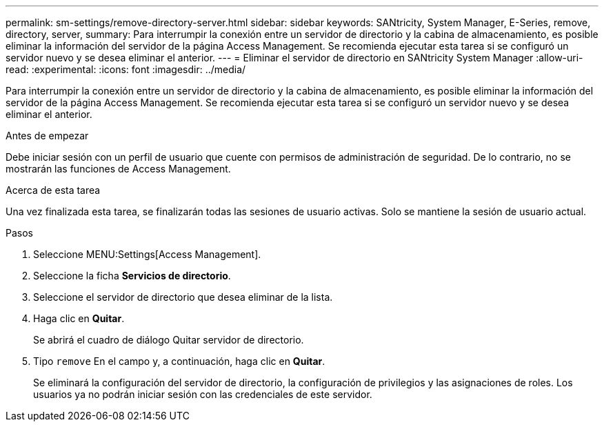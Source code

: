 ---
permalink: sm-settings/remove-directory-server.html 
sidebar: sidebar 
keywords: SANtricity, System Manager, E-Series, remove, directory, server, 
summary: Para interrumpir la conexión entre un servidor de directorio y la cabina de almacenamiento, es posible eliminar la información del servidor de la página Access Management. Se recomienda ejecutar esta tarea si se configuró un servidor nuevo y se desea eliminar el anterior. 
---
= Eliminar el servidor de directorio en SANtricity System Manager
:allow-uri-read: 
:experimental: 
:icons: font
:imagesdir: ../media/


[role="lead"]
Para interrumpir la conexión entre un servidor de directorio y la cabina de almacenamiento, es posible eliminar la información del servidor de la página Access Management. Se recomienda ejecutar esta tarea si se configuró un servidor nuevo y se desea eliminar el anterior.

.Antes de empezar
Debe iniciar sesión con un perfil de usuario que cuente con permisos de administración de seguridad. De lo contrario, no se mostrarán las funciones de Access Management.

.Acerca de esta tarea
Una vez finalizada esta tarea, se finalizarán todas las sesiones de usuario activas. Solo se mantiene la sesión de usuario actual.

.Pasos
. Seleccione MENU:Settings[Access Management].
. Seleccione la ficha *Servicios de directorio*.
. Seleccione el servidor de directorio que desea eliminar de la lista.
. Haga clic en *Quitar*.
+
Se abrirá el cuadro de diálogo Quitar servidor de directorio.

. Tipo `remove` En el campo y, a continuación, haga clic en *Quitar*.
+
Se eliminará la configuración del servidor de directorio, la configuración de privilegios y las asignaciones de roles. Los usuarios ya no podrán iniciar sesión con las credenciales de este servidor.



